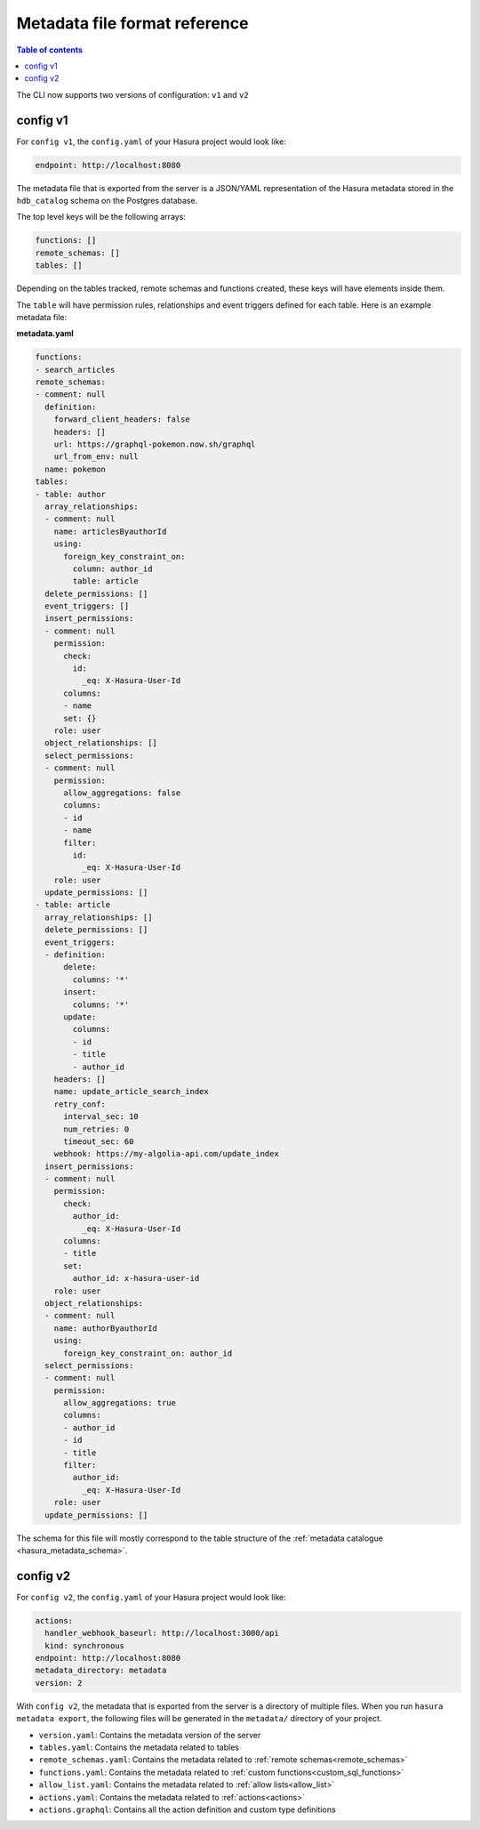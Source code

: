 .. meta::
   :description: Hasura Metadata file format reference
   :keywords: hasura, docs, metadata, file format

.. _metadata_file_format:

Metadata file format reference
==============================

.. contents:: Table of contents
  :backlinks: none
  :depth: 1
  :local:

The CLI now supports two versions of configuration: ``v1`` and ``v2``

config v1
---------

For ``config v1``, the ``config.yaml`` of your Hasura project would look like:

.. code-block:: bash

    endpoint: http://localhost:8080

The metadata file that is exported from the server is a JSON/YAML representation
of the Hasura metadata stored in the ``hdb_catalog`` schema on the Postgres
database.

The top level keys will be the following arrays:

.. code-block:: yaml

   functions: []
   remote_schemas: []
   tables: []

Depending on the tables tracked, remote schemas and functions created, these
keys will have elements inside them.

The ``table`` will have permission rules, relationships and event triggers
defined for each table. Here is an example metadata file:

**metadata.yaml**

.. code-block:: yaml

   functions:
   - search_articles
   remote_schemas:
   - comment: null
     definition:
       forward_client_headers: false
       headers: []
       url: https://graphql-pokemon.now.sh/graphql
       url_from_env: null
     name: pokemon
   tables:
   - table: author
     array_relationships:
     - comment: null
       name: articlesByauthorId
       using:
         foreign_key_constraint_on:
           column: author_id
           table: article
     delete_permissions: []
     event_triggers: []
     insert_permissions:
     - comment: null
       permission:
         check:
           id:
             _eq: X-Hasura-User-Id
         columns:
         - name
         set: {}
       role: user
     object_relationships: []
     select_permissions:
     - comment: null
       permission:
         allow_aggregations: false
         columns:
         - id
         - name
         filter:
           id:
             _eq: X-Hasura-User-Id
       role: user
     update_permissions: []
   - table: article
     array_relationships: []
     delete_permissions: []
     event_triggers:
     - definition:
         delete:
           columns: '*'
         insert:
           columns: '*'
         update:
           columns:
           - id
           - title
           - author_id
       headers: []
       name: update_article_search_index
       retry_conf:
         interval_sec: 10
         num_retries: 0
         timeout_sec: 60
       webhook: https://my-algolia-api.com/update_index
     insert_permissions:
     - comment: null
       permission:
         check:
           author_id:
             _eq: X-Hasura-User-Id
         columns:
         - title
         set:
           author_id: x-hasura-user-id
       role: user
     object_relationships:
     - comment: null
       name: authorByauthorId
       using:
         foreign_key_constraint_on: author_id
     select_permissions:
     - comment: null
       permission:
         allow_aggregations: true
         columns:
         - author_id
         - id
         - title
         filter:
           author_id:
             _eq: X-Hasura-User-Id
       role: user
     update_permissions: []

The schema for this file will mostly correspond to the table structure of the
:ref:`metadata catalogue <hasura_metadata_schema>`.

config v2
---------

For ``config v2``, the ``config.yaml`` of your Hasura project would look like:

.. code-block:: bash

    actions:
      handler_webhook_baseurl: http://localhost:3000/api
      kind: synchronous
    endpoint: http://localhost:8080
    metadata_directory: metadata
    version: 2

With ``config v2``, the metadata that is exported from the server is a directory of multiple files. When you run ``hasura metadata export``, the following files will be generated in the ``metadata/`` directory of your project.

- ``version.yaml``: Contains the metadata version of the server
- ``tables.yaml``: Contains the metadata related to tables
- ``remote_schemas.yaml``: Contains the metadata related to :ref:`remote schemas<remote_schemas>`
- ``functions.yaml``: Contains the metadata related to :ref:`custom functions<custom_sql_functions>`
- ``allow_list.yaml``: Contains the metadata related to :ref:`allow lists<allow_list>`
- ``actions.yaml``: Contains the metadata related to :ref:`actions<actions>`
- ``actions.graphql``: Contains all the action definition and custom type definitions
